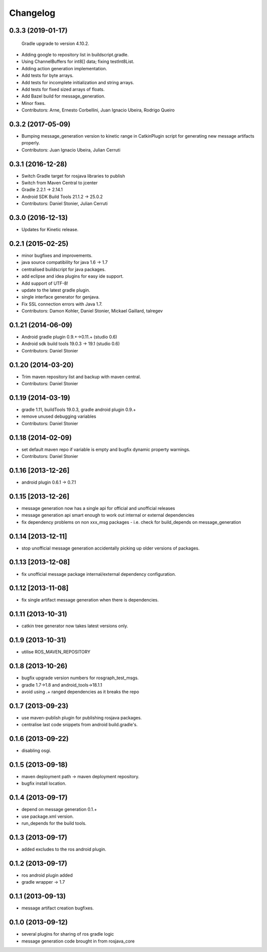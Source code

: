 Changelog
=========

0.3.3 (2019-01-17)
------------------
  Gradle upgrade to version 4.10.2.
* Adding google to repository list in buildscript.gradle.
* Using ChannelBuffers for int8[] data; fixing testInt8List.
* Adding action generation implementation.
* Add tests for byte arrays.
* Add tests for incomplete initialization and string arrays.
* Add tests for fixed sized arrays of floats.
* Add Bazel build for message_generation.
* Minor fixes.
* Contributors: Arne, Ernesto Corbellini, Juan Ignacio Ubeira, Rodrigo Queiro

0.3.2 (2017-05-09)
------------------
* Bumping message_generation version to kinetic range in CatkinPlugin script for generating new message artifacts properly.
* Contributors: Juan Ignacio Ubeira, Julian Cerruti

0.3.1 (2016-12-28)
------------------
* Switch Gradle target for rosjava libraries to publish
* Switch from Maven Central to jcenter
* Gradle 2.2.1 -> 2.14.1
* Android SDK Build Tools 21.1.2 -> 25.0.2
* Contributors: Daniel Stonier, Julian Cerruti

0.3.0 (2016-12-13)
------------------
* Updates for Kinetic release.

0.2.1 (2015-02-25)
------------------
* minor bugfixes and improvements.
* java source compatibility for java 1.6 -> 1.7
* centralised buildscript for java packages.
* add eclipse and idea plugins for easy ide support.
* Add support of UTF-8!
* update to the latest gradle plugin.
* single interface generator for genjava.
* Fix SSL connection errors with Java 1.7.
* Contributors: Damon Kohler, Daniel Stonier, Mickael Gaillard, talregev

0.1.21 (2014-06-09)
-------------------
* Android gradle plugin 0.9.+->0.11.+ (studio 0.6)
* Android sdk build tools 19.0.3 -> 19.1 (studio 0.6)
* Contributors: Daniel Stonier

0.1.20 (2014-03-20)
-------------------
* Trim maven repository list and backup with maven central.
* Contributors: Daniel Stonier

0.1.19 (2014-03-19)
-------------------
* gradle 1.11, buildTools 19.0.3, gradle android plugin 0.9.+
* remove unused debugging variables
* Contributors: Daniel Stonier

0.1.18 (2014-02-09)
-------------------
* set default maven repo if variable is empty and bugfix dynamic property warnings.
* Contributors: Daniel Stonier

0.1.16 [2013-12-26]
-------------------
* android plugin 0.6.1 -> 0.7.1

0.1.15 [2013-12-26]
-------------------
* message generation now has a single api for official and unofficial releases
* message generation api smart enough to work out internal or external dependencies
* fix dependency problems on non xxx_msg packages - i.e. check for build_depends on message_generation

0.1.14 [2013-12-11]
-------------------
* stop unofficial message generation accidentally picking up older versions of packages.

0.1.13 [2013-12-08]
-------------------
* fix unofficial message package internal/external dependency configuration.

0.1.12 [2013-11-08]
-------------------
* fix single artifact message generation when there is dependencies.

0.1.11 (2013-10-31)
-------------------
* catkin tree generator now takes latest versions only.

0.1.9 (2013-10-31)
------------------
* utilise ROS_MAVEN_REPOSITORY

0.1.8 (2013-10-26)
------------------
* bugfix upgrade version numbers for rosgraph_test_msgs.
* gradle 1.7->1.8 and android_tools->18.1.1
* avoid using .+ ranged dependencies as it breaks the repo

0.1.7 (2013-09-23)
------------------
* use maven-publish plugin for publishing rosjava packages.
* centralise last code snippets from android build.gradle's.

0.1.6 (2013-09-22)
------------------
* disabling osgi.

0.1.5 (2013-09-18)
------------------
* maven deployment path -> maven deployment repository.
* bugfix install location.

0.1.4 (2013-09-17)
------------------
* depend on message generation 0.1.+
* use package.xml version.
* run_depends for the build tools.

0.1.3 (2013-09-17)
------------------
* added excludes to the ros android plugin.

0.1.2 (2013-09-17)
------------------
* ros android plugin added
* gradle wrapper -> 1.7

0.1.1 (2013-09-13)
------------------
* message artifact creation bugfixes.

0.1.0 (2013-09-12)
------------------
* several plugins for sharing of ros gradle logic
* message generation code brought in from rosjava_core

